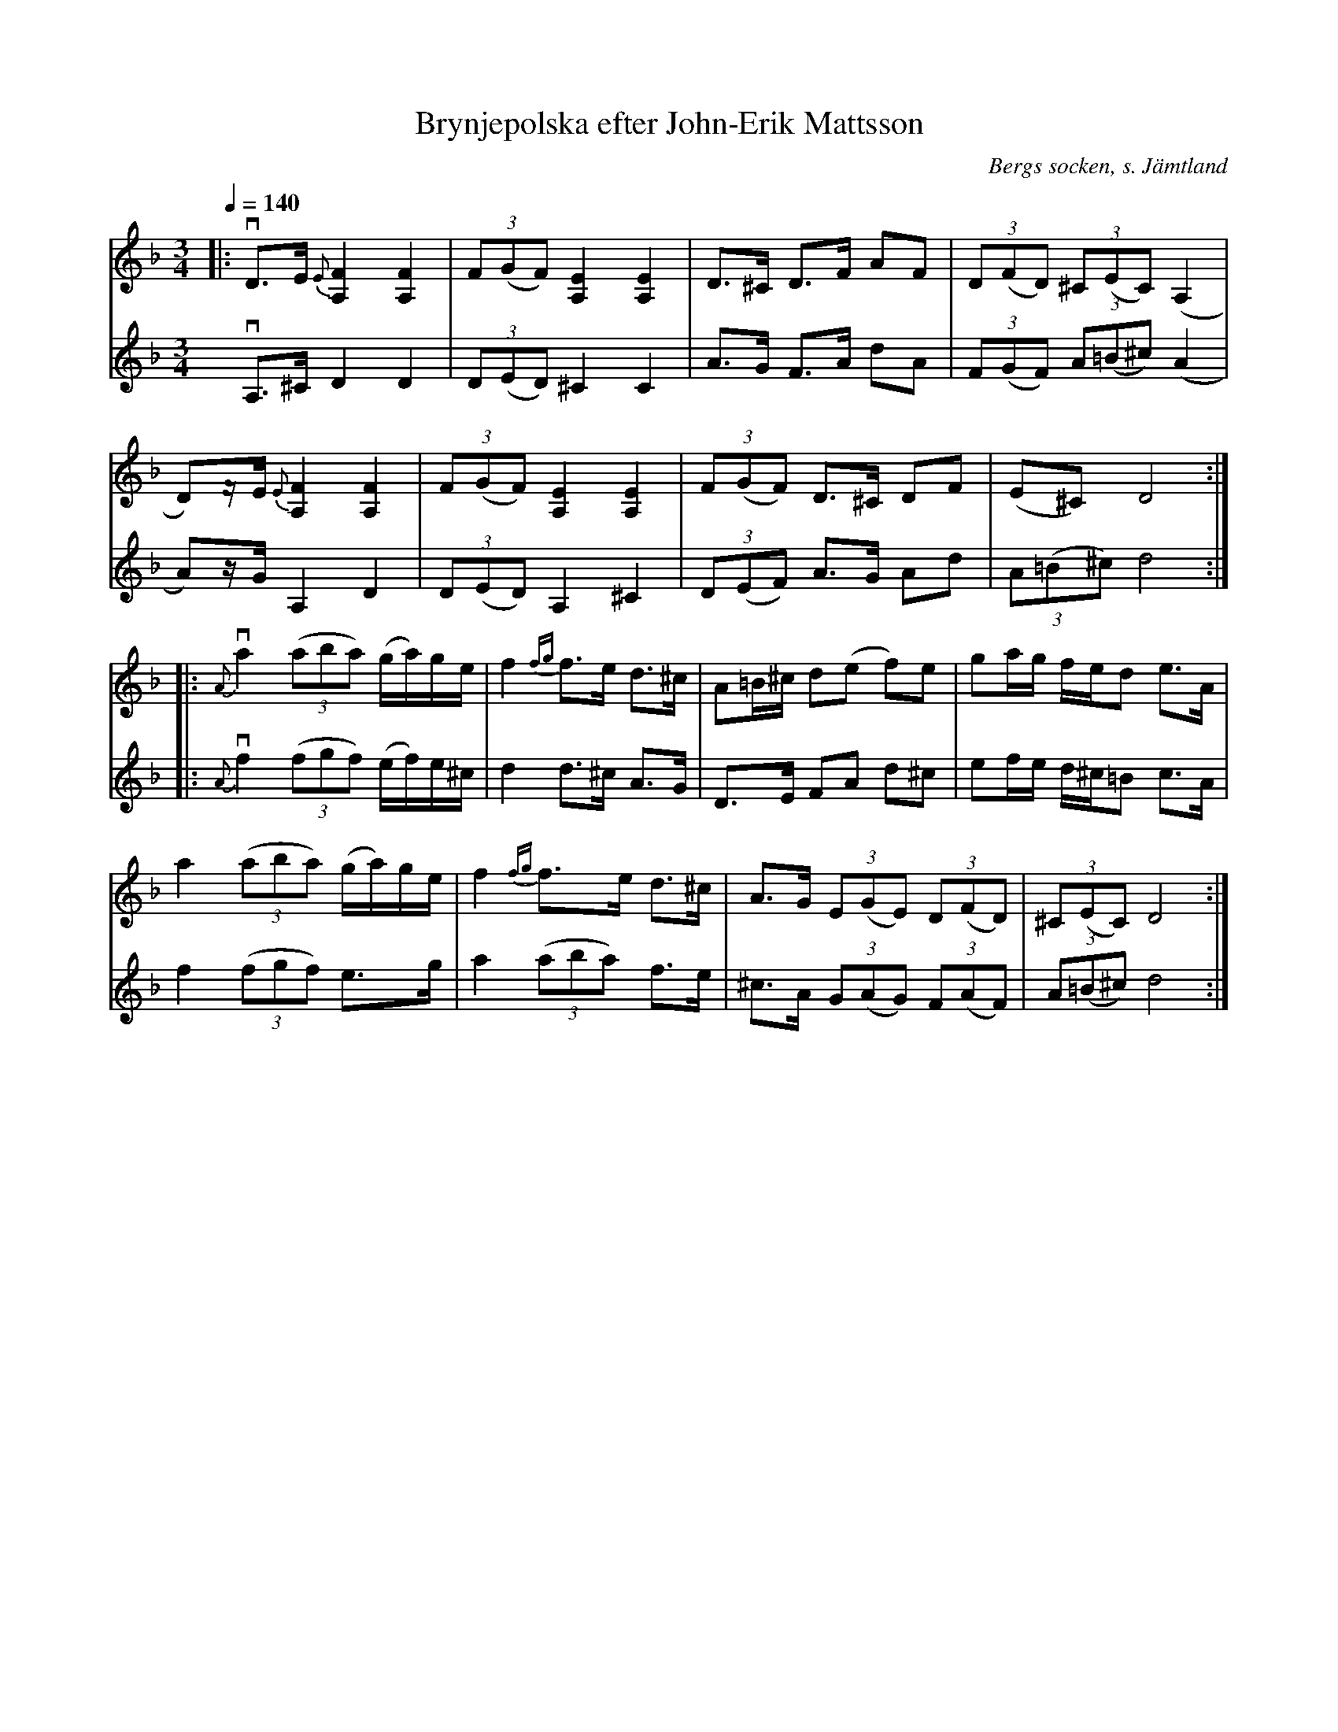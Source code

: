 %%abc-charset utf-8

X:1
T:Brynjepolska efter John-Erik Mattsson
N:Uppt., förslag till stämma: L Sohlman
R:Polska
S:John-Erik Mattsson 
N:Gammal polska efter Per Nilsson, Brynje; John-Erik Mattssons version
N:Jämför +
O:Bergs socken, s. Jämtland
Z:ABC-transkribering av Lennart Sohlman
M:3/4
L:1/8
Q:1/4=140
K:Dm
V:1
|:vD>E {E}[A,2F2][A,2F2]|(3F(GF) [A,2E2][A,2E2]|D>^C D>F AF|(3D(FD) (3^C(EC) (A,2|!
D)z/E/ {E}[A,2F2][A,2F2]|(3F(GF) [A,2E2][A,2E2]|(3F(GF) D>^C DF|(E^C) D4::!
{A}va2 ((3aba) (g/a/)g/e/|f2 {fg}f>e d>^c|A=B/^c/ d(e f)e|ga/g/ f/e/d e>A|!
a2 ((3aba) (g/a/)g/e/|f2 {fg}f>e d>^c|A>G (3E(GE) (3D(FD)|(3^C(EC) D4:|]!
V:2
vA,>^C D2D2|(3D(ED) ^C2C2|A>G F>A dA|(3F(GF) (3A(=B^c)(A2|!
A)z/G/ A,2 D2|(3D(ED) A,2^C2|(3D(EF) A>G Ad|(3A(=B^c)d4::!
{A}vf2 ((3fgf) (e/f/)e/^c/|d2 d>^c A>G|D>E FA d^c|ef/e/ d/^c/=B c>A|!
f2 ((3fgf) e>g|a2 ((3aba) f>e|^c>A (3G(AG) (3F(AF)|(3A(=B^c) d4:|]!

